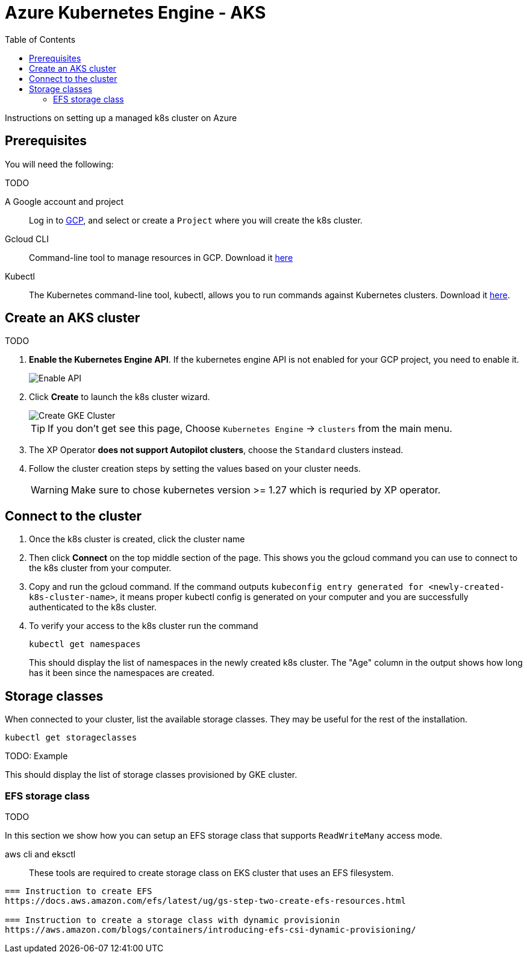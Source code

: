 = Azure Kubernetes Engine - AKS
:toc: right
:imagesdir: images
:experimental:

Instructions on setting up a managed k8s cluster on Azure

== Prerequisites

You will need the following:

TODO

A Google account and project:: Log in to https://cloud.google.com[GCP], and select or create a `Project` where you will create the k8s cluster. 

Gcloud CLI:: Command-line tool to manage resources in GCP. Download it https://cloud.google.com/sdk/docs/install[here]

Kubectl:: The Kubernetes command-line tool, kubectl, allows you to run commands against Kubernetes clusters. Download it https://kubernetes.io/docs/tasks/tools/install-kubectl/[here].




== Create an AKS cluster

TODO

. *Enable the Kubernetes Engine API*. If the kubernetes engine API is not enabled for your GCP project, you need to enable it. 
+
image::../images/gkeEnablek8sapi.png[Enable API]
+
. Click btn:[Create] to launch the k8s cluster wizard. 
+
image::../images/gkeCreateClusterPage.png[Create GKE Cluster]
+
TIP: If you don't get see this page, Choose `Kubernetes Engine` -> `clusters` from the main menu.
+
. The XP Operator *does not support Autopilot clusters*, choose the `Standard` clusters instead.
+
. Follow the cluster creation steps by setting the values based on your cluster needs. 
+
WARNING: Make sure to chose kubernetes version >= 1.27 which is requried by XP operator.


== Connect to the cluster

. Once the k8s cluster is created, click the cluster name
. Then click btn:[Connect] on the top middle section of the page. This shows you the gcloud command you can use to connect to the k8s cluster from your computer.
. Copy and run the gcloud command. If the command outputs `kubeconfig entry generated for <newly-created-k8s-cluster-name>`, it means proper kubectl config is generated on your computer and you are successfully authenticated to the k8s cluster. 
. To verify your access to the k8s cluster run the command
+
[source,terminal]
----
kubectl get namespaces
----
+
This should display the list of namespaces in the newly created k8s cluster. The "Age" column in the output shows how long has it been since the namespaces are created. 


== Storage classes

When connected to your cluster, list the available storage classes. They may be useful for the rest of the installation.

[source,terminal]
----
kubectl get storageclasses
----

TODO: Example

This should display the list of storage classes provisioned by GKE cluster.

=== EFS storage class

TODO

In this section we show how you can setup an EFS storage class that supports `ReadWriteMany` access mode.

aws cli and eksctl :: These tools are required to create storage class on EKS cluster that uses an EFS filesystem.
----

=== Instruction to create EFS
https://docs.aws.amazon.com/efs/latest/ug/gs-step-two-create-efs-resources.html

=== Instruction to create a storage class with dynamic provisionin
https://aws.amazon.com/blogs/containers/introducing-efs-csi-dynamic-provisioning/
 
----



